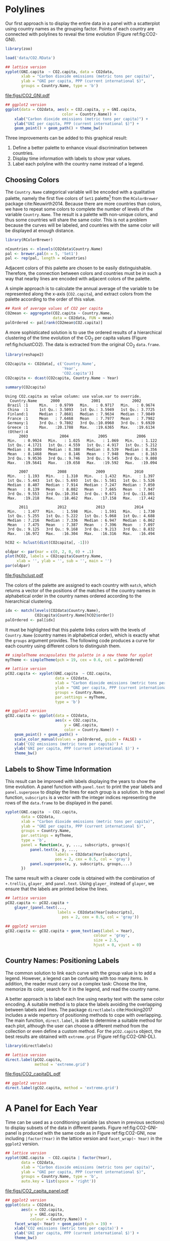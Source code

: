 #+PROPERTY:  header-args :session *R* :tangle ../docs/R/timeComplementary.R :eval no-export
#+OPTIONS: ^:nil
#+BIND: org-export-latex-image-default-option "height=0.45\\textheight"

#+begin_src R :exports none :tangle no
setwd('~/github/bookvis')
#+end_src

#+begin_src R :exports none  
##################################################################
## Initial configuration
##################################################################
## Clone or download the repository and set the working directory
## with setwd to the folder where the repository is located.
 
library(lattice)
library(ggplot2)
## latticeExtra must be loaded after ggplot2 to prevent masking of its
## `layer` function.
library(latticeExtra)

source('configLattice.R')
##################################################################
#+end_src

* Polylines
#+begin_src R :exports none
##################################################################
## Polylines
##################################################################
#+end_src

#+INDEX: Packages!zoo@\texttt{zoo}
#+INDEX: Data!CO2@$CO_2$
#+INDEX: Data!World Bank Open Data
#+INDEX: Data!Gross National Income

Our first approach is to display the entire data in a panel with a
scatterplot using country names as the grouping factor. Points of each
country are connected with polylines to reveal the time evolution
(Figure ref:fig:CO2-GNI).

#+begin_src R
library(zoo)

load('data/CO2.RData')
#+end_src


#+begin_src R :results output graphics :exports both :file "figs/CO2_GNI.pdf" 
## lattice version
xyplot(GNI.capita  ~ CO2.capita, data = CO2data,
       xlab = "Carbon dioxide emissions (metric tons per capita)",
       ylab = "GNI per capita, PPP (current international $)",
       groups = Country.Name, type = 'b')
#+end_src

#+CAPTION: GNI per capita versus $\mathrm{CO_2}$ emissions per capita (=lattice= version). label:fig:CO2-GNI
#+RESULTS:
[[file:figs/CO2_GNI.pdf]]

#+begin_src R :eval no-export
## ggplot2 version
ggplot(data = CO2data, aes(x = CO2.capita, y = GNI.capita,
                         color = Country.Name)) +
    xlab("Carbon dioxide emissions (metric tons per capita)") +
    ylab("GNI per capita, PPP (current international $)") +
    geom_point() + geom_path() + theme_bw()
#+end_src

Three improvements can be added to this graphical result: 
1. Define a better palette to enhance visual discrimination between
   countries.
2. Display time information with labels to show year values.
3. Label each polyline with the country name instead of a legend.
 
** Choosing Colors
 #+begin_src R :exports none
##################################################################
## Choosing colors
##################################################################
 #+end_src

The =Country.Name= categorical variable will be encoded with a
qualitative palette, namely the first five colors of =Set1=
palette[fn:2] from the =RColorBrewer= package
cite:Neuwirth2014. Because there are more countries than colors, we
have to repeat some colors to complete the number of levels of the
variable =Country.Name=. The result is a palette with non-unique
colors, and thus some countries will share the same color. This is not
a problem because the curves will be labeled, and countries with the
same color will be displayed at enough distance.

#+INDEX: Packages!RColorBrewer@\texttt{RColorBrewer}
#+INDEX: Subjects!Qualitative palette
#+INDEX: Subjects!Visual discrimination

#+begin_src R 
library(RColorBrewer)

nCountries <- nlevels(CO2data$Country.Name)
pal <- brewer.pal(n = 5, 'Set1')
pal <- rep(pal, length = nCountries)
#+end_src


Adjacent colors of this palette are chosen to be easily
distinguishable. Therefore, the connection between colors and
countries must be in such a way that nearby lines are encoded
with adjacent colors of the palette.

A simple approach is to calculate the annual average of the
variable to be represented along the x-axis (=CO2.capita=), and
extract colors from the palette according to the order of this
value.  


#+begin_src R 
## Rank of average values of CO2 per capita
CO2mean <- aggregate(CO2.capita ~ Country.Name,
                     data = CO2data, FUN = mean)
palOrdered <- pal[rank(CO2mean$CO2.capita)]  
#+end_src

A more sophisticated solution is to use the ordered results of a
hierarchical clustering of the time evolution of the $\mathrm{CO_2}$ per capita
values (Figure ref:fig:hclustCO2). The data is extracted from the
original $\mathrm{CO_2}$ =data.frame=.  

#+INDEX: Packages!reshape2@\texttt{reshape2}

#+begin_src R :results output :exports both
library(reshape2)

CO2capita <- CO2data[, c('Country.Name',
                         'Year',
                         'CO2.capita')]
CO2capita <- dcast(CO2capita, Country.Name ~ Year)

summary(CO2capita)
#+end_src

#+RESULTS:
#+begin_example
Using CO2.capita as value column: use value.var to override.
  Country.Name      2000              2001              2002        
 Brazil :1     Min.   : 0.9799   Min.   : 0.9717   Min.   : 0.9674  
 China  :1     1st Qu.: 3.5093   1st Qu.: 3.5949   1st Qu.: 3.7725  
 Finland:1     Median : 7.8681   Median : 7.9634   Median : 7.9849  
 France :1     Mean   : 7.6468   Mean   : 7.7977   Mean   : 7.7982  
 Germany:1     3rd Qu.: 9.7802   3rd Qu.:10.0960   3rd Qu.: 9.6920  
 Greece :1     Max.   :20.1788   Max.   :19.6365   Max.   :19.6134  
 (Other):4                                                          
      2003              2004             2005             2006       
 Min.   : 0.9924   Min.   : 1.025   Min.   : 1.069   Min.   : 1.122  
 1st Qu.: 4.1721   1st Qu.: 4.559   1st Qu.: 4.917   1st Qu.: 5.212  
 Median : 8.1860   Median : 8.388   Median : 8.539   Median : 8.356  
 Mean   : 8.1468   Mean   : 8.146   Mean   : 7.948   Mean   : 8.163  
 3rd Qu.: 9.9536   3rd Qu.: 9.746   3rd Qu.: 9.545   3rd Qu.: 9.808  
 Max.   :19.5641   Max.   :19.658   Max.   :19.592   Max.   :19.094  
                                                                     
      2007             2008             2009             2010       
 Min.   : 1.193   Min.   : 1.310   Min.   : 1.432   Min.   : 1.397  
 1st Qu.: 5.443   1st Qu.: 5.693   1st Qu.: 5.581   1st Qu.: 5.526  
 Median : 8.407   Median : 7.914   Median : 7.247   Median : 7.050  
 Mean   : 8.139   Mean   : 8.082   Mean   : 7.665   Mean   : 7.947  
 3rd Qu.: 9.553   3rd Qu.:10.354   3rd Qu.: 9.671   3rd Qu.:11.001  
 Max.   :19.218   Max.   :18.462   Max.   :17.158   Max.   :17.442  
                                                                    
      2011             2012             2013             2014       
 Min.   : 1.477   Min.   : 1.598   Min.   : 1.591   Min.   : 1.730  
 1st Qu.: 5.255   1st Qu.: 5.222   1st Qu.: 5.068   1st Qu.: 4.688  
 Median : 7.216   Median : 7.336   Median : 6.947   Median : 6.862  
 Mean   : 7.475   Mean   : 7.387   Mean   : 7.396   Mean   : 7.097  
 3rd Qu.: 9.125   3rd Qu.: 9.168   3rd Qu.: 9.213   3rd Qu.: 8.832  
 Max.   :16.972   Max.   :16.304   Max.   :16.316   Max.   :16.494
#+end_example


#+begin_src R :results output graphics :exports both :file "figs/hclust.pdf" 
hCO2 <- hclust(dist(CO2capita[, -1]))

oldpar <- par(mar = c(0, 2, 0, 0) + .1)
plot(hCO2, labels = CO2capita$Country.Name,
     xlab = '', ylab = '', sub = '', main = '')
par(oldpar)
#+end_src

#+CAPTION: Hierarchical clustering of the time evolution of $\mathrm{CO_2}$ per capita values. label:fig:hclustCO2
#+ATTR_LATEX: :height 0.3\textheight
#+RESULTS:
[[file:figs/hclust.pdf]]


The colors of the palette are assigned to each country with =match=,
which returns a vector of the positions of the matches of the country
names in alphabetical order in the country names ordered according to
the hierarchical clustering.
#+begin_src R 
idx <- match(levels(CO2data$Country.Name), 
             CO2capita$Country.Name[hCO2$order])
palOrdered <- pal[idx]  
#+end_src

It must be highlighted that this palette links colors with the levels
of =Country.Name= (country names in alphabetical order), which is
exactly what the =groups= argument provides. The following code
produces a curve for each country using different colors to
distinguish them.

#+begin_src R
## simpleTheme encapsulates the palette in a new theme for xyplot
myTheme <- simpleTheme(pch = 19, cex = 0.6, col = palOrdered)
#+end_src

#+begin_src R 
## lattice version
pCO2.capita <- xyplot(GNI.capita  ~ CO2.capita,
                      data = CO2data,
                      xlab = "Carbon dioxide emissions (metric tons per capita)",
                      ylab = "GNI per capita, PPP (current international $)",
                      groups = Country.Name,
                      par.settings = myTheme,
                      type = 'b')
#+end_src

#+begin_src R 
## ggplot2 version
gCO2.capita <- ggplot(data = CO2data,
                      aes(x = CO2.capita,
                          y = GNI.capita,
                          color = Country.Name)) +
    geom_point() + geom_path() +
    scale_color_manual(values = palOrdered, guide = FALSE) +
    xlab('CO2 emissions (metric tons per capita)') +
    ylab('GNI per capita, PPP (current international $)') +
    theme_bw()
#+end_src

** Labels to Show Time Information
 #+begin_src R :exports none
##################################################################
## Labels to show time information
##################################################################
 #+end_src
This result can be improved with labels displaying the years to show
the time evolution.  A panel function with =panel.text= to print the
year labels and =panel.superpose= to display the lines for each group
is a solution. In the panel function, =subscripts= is a vector with
the integer indices representing the rows of the =data.frame= to be
displayed in the panel.

#+INDEX: Subjects!Panel function

#+begin_src R :eval no-export
xyplot(GNI.capita  ~ CO2.capita,
       data = CO2data,
       xlab = "Carbon dioxide emissions (metric tons per capita)",
       ylab = "GNI per capita, PPP (current international $)",
       groups = Country.Name,
       par.settings = myTheme,
       type = 'b',
       panel = function(x, y, ..., subscripts, groups){
           panel.text(x, y, ...,
                      labels = CO2data$Year[subscripts],
                      pos = 2, cex = 0.5, col = 'gray')
           panel.superpose(x, y, subscripts, groups,...)
       })
#+end_src

The same result with a clearer code is obtained with the combination
of =+.trellis=, =glayer_= and =panel.text=. Using =glayer_= instead of
=glayer=, we ensure that the labels are printed below the lines.

#+INDEX: Packages!latticeExtra@\texttt{latticeExtra}

#+begin_src R
## lattice version
pCO2.capita <- pCO2.capita +
    glayer_(panel.text(...,
                       labels = CO2data$Year[subscripts],
                         pos = 2, cex = 0.5, col = 'gray'))
#+end_src

#+RESULTS:

#+begin_src R 
## ggplot2 version
gCO2.capita <- gCO2.capita + geom_text(aes(label = Year),
                                       colour = 'gray',
                                       size = 2.5,
                                       hjust = 0, vjust = 0)
  
#+end_src

#+RESULTS:

** Country Names: Positioning Labels
 #+begin_src R :exports none
##################################################################
## Country names: positioning labels
##################################################################
 #+end_src

The common solution to link each curve with the group value is to add
a legend. However, a legend can be confusing with too many items. In
addition, the reader must carry out a complex task: Choose the line,
memorize its color, search for it in the legend, and read the country
name.

#+INDEX: Subjects!Label positioning

A better approach is to label each line using nearby text with the
same color encoding. A suitable method is to place the labels avoiding
the overlapping between labels and lines. The package =directlabels=
cite:Hocking2017 includes a wide repertory of positioning methods to
cope with overlapping. The main function, =direct.label=, is able to
determine a suitable method for each plot, although the user can
choose a different method from the collection or even define a custom
method. For the =pCO2.capita= object, the best results are obtained
with =extreme.grid= (Figure ref:fig:CO2-GNI-DL).

#+INDEX: Packages!directlabels@\texttt{directlabels}

#+begin_src R :results output graphics :exports both :file "figs/CO2_capitaDL.pdf"
library(directlabels)

## lattice version
direct.label(pCO2.capita,
             method = 'extreme.grid')
#+end_src

#+CAPTION: $\mathrm{CO_2}$ emissions versus GNI per capita. Labels are placed with the \texttt{extreme.grid} method of the \texttt{directlabels} package. label:fig:CO2-GNI-DL 
#+RESULTS:
 [[file:figs/CO2_capitaDL.pdf]]

#+begin_src R 
## ggplot2 version
direct.label(gCO2.capita, method = 'extreme.grid')
#+end_src

* A Panel for Each Year
#+begin_src R :exports none
##################################################################
## A panel for each year
##################################################################
#+end_src

Time can be used as a conditioning variable (as shown in previous
sections) to display subsets of the data in different panels. Figure
ref:fig:CO2-GNI-panel is produced with the same code as in Figure
ref:fig:CO2-GNI, now including =|factor(Year)= in the lattice
version and =facet_wrap(~ Year)= in the =ggplot2= version.

#+INDEX: Subjects!Small multiples

#+begin_src R :results output graphics :exports both :file "figs/CO2_capita_panel.pdf"
## lattice version
xyplot(GNI.capita  ~ CO2.capita | factor(Year),
       data = CO2data,
       xlab = "Carbon dioxide emissions (metric tons per capita)",
       ylab = "GNI per capita, PPP (current international $)",
       groups = Country.Name, type = 'b',
       auto.key = list(space = 'right'))
#+end_src

#+CAPTION: $\mathrm{CO_2}$ emissions versus GNI per capita with a panel for each year. label:fig:CO2-GNI-panel
#+RESULTS:
[[file:figs/CO2_capita_panel.pdf]]

#+begin_src R :eval no-export
## ggplot2 version
ggplot(data = CO2data,
       aes(x = CO2.capita,
           y = GNI.capita,
           colour = Country.Name)) +
    facet_wrap(~ Year) + geom_point(pch = 19) + 
    xlab('CO2 emissions (metric tons per capita)') +
    ylab('GNI per capita, PPP (current international $)') +
    theme_bw()
#+end_src

Because the grouping variable, =Country.Name=, has many levels, the
legend is not very useful. Once again, point labeling is recommended
(Figure ref:fig:CO2-GNI-panel-labels).

#+INDEX: Subjects!Label positioning

#+begin_src R :results output graphics :exports both :file "figs/CO2_capita_panel_labels.pdf"
## lattice version
xyplot(GNI.capita  ~ CO2.capita | factor(Year),
       data = CO2data,
       xlab = "Carbon dioxide emissions (metric tons per capita)",
       ylab = "GNI per capita, PPP (current international $)",
       groups = Country.Name, type = 'b',
       par.settings = myTheme) + 
    glayer(panel.pointLabel(x, y,
                            labels = group.value,
                            col = palOrdered[group.number],
                            cex = 0.7))
#+end_src

#+CAPTION: $\mathrm{CO_2}$ emissions versus GNI per capita with a panel for each year. label:fig:CO2-GNI-panel-labels
#+RESULTS:
[[file:figs/CO2_capita_panel_labels.pdf]]

** \floweroneleft Using Variable Size to Encode an Additional Variable
#+begin_src R :exports none
##################################################################
## Using variable size to encode an additional variable
##################################################################
#+end_src
Instead of using simple points, we can display circles of
different radius to encode a new variable. This new variable is
=CO2.PPP=, the ratio of $\mathrm{CO_2}$ emissions to the Gross Domestic
Product with purchasing power parity (PPP) estimations.

To use this numeric variable as an additional grouping factor, its range must be divided into different classes. The typical solution is to use =cut= to coerce the numeric variable into a =factor= whose levels correspond to uniform intervals, which could be unrelated to the data distribution. The =classInt= package cite:Bivand2017 provides several methods to partition data into classes based on natural groups in the data distribution.

#+INDEX: Packages!classInt@\texttt{classInt}
#+INDEX: Subjects!Class Intervals

#+begin_src R 
library(classInt)
z <- CO2data$CO2.PPP
intervals <- classIntervals(z, n = 4, style = 'fisher')
#+end_src

#+RESULTS:

Although the functions of this package are mainly intended to create color palettes for maps, the results can also be associated to point sizes. =cex.key= defines the sequence of sizes (to be displayed in the legend) associated with each =CO2.PPP= using the =findCols= function.

#+begin_src R 
nInt <- length(intervals$brks) - 1
cex.key <- seq(0.5, 1.8, length = nInt)

idx <- findCols(intervals)
CO2data$cexPoints <- cex.key[idx]
#+end_src

The graphic will display information on two variables (=GNI.capita= and =CO2.capita= in the vertical and horizontal axes, respectively) with a conditioning variable (=Year=) and two grouping variables (=Country.Name=, and =CO2.PPP= through =cexPoints=) (Figure ref:fig:CO2pointsGG).

#+begin_src R :results output graphics :exports both :file "figs/CO2pointsGG.pdf" 
ggplot(data = CO2data,
       aes(x = CO2.capita,
           y = GNI.capita,
           colour = Country.Name)) +
    facet_wrap(~ Year) +
    geom_point(aes(size = cexPoints), pch = 19) +
    xlab('Carbon dioxide emissions (metric tons per capita)') +
    ylab('GNI per capita, PPP (current international $)') +
    theme_bw()
#+end_src

#+CAPTION: $\mathrm{CO_2}$ emissions versus GNI per capita for different intervals of the ratio of $\mathrm{CO_2}$ emissions to the GDP PPP estimations. label:fig:CO2pointsGG
#+RESULTS:
[[file:figs/CO2pointsGG.pdf]]

The =auto.key= mechanism of the =lattice= version is not able to cope with two grouping variables. Therefore, the legend, whose main componens are the labels (=intervals=) and the point sizes (=cex.key=), should be defined manually (Figure ref:fig:CO2points). 
#+begin_src R
op <- options(digits = 2)
tab <- print(intervals)
options(op)
#+end_src

#+begin_src R
key <- list(space = 'right',
            title = expression(CO[2]/GNI.PPP),
            cex.title = 1,
            ## Labels of the key are the intervals strings
            text = list(labels = names(tab), cex = 0.85),
            ## Points sizes are defined with cex.key
            points = list(col = 'black', 
                          pch = 19,
                          cex = cex.key,
                          alpha = 0.7))
#+end_src

#+begin_src R :results output graphics :exports both :file "figs/CO2points.pdf" 
xyplot(GNI.capita ~ CO2.capita|factor(Year), data = CO2data,
       xlab = "Carbon dioxide emissions (metric tons per capita)",
       ylab = "GNI per capita, PPP (current international $)",
       groups = Country.Name, key = key, alpha = 0.7,
       panel  =  panel.superpose,
       panel.groups  =  function(x, y,
           subscripts, group.number, group.value, ...){
           panel.xyplot(x, y,
                        col  =  palOrdered[group.number],
                        cex  =  CO2data$cexPoints[subscripts])
           panel.pointLabel(x, y, labels = group.value,
                            col = palOrdered[group.number],
                            cex = 0.7)
       }
       ) 
#+end_src

#+CAPTION: $\mathrm{CO_2}$ emissions versus GNI per capita for different intervals of the ratio of $\mathrm{CO_2}$ emissions to the GDP PPP estimations. label:fig:CO2points 
#+RESULTS:
[[file:figs/CO2points.pdf]]

* Interactive Graphics: Animation label:sec:timeseries_animation

Previous sections have been focused on static graphics. This section
describes several solutions to display the data through animation with
interactive functionalities. 

Gapminder [fn:5] is an independent foundation based in Stockholm,
Sweden.  Its mission is "to debunk devastating myths about the world
by offering free access to a fact-based world view." They provide free
online tools, data, and videos "to better understand the changing
world." The initial development of Gapminder was the Trendalyzer
software, used by Hans Rosling in several sequences of his documentary
"The Joy of Stats."

The information visualization technique used by Trendalyzer is an
interactive bubble chart. By default it shows five variables: two
numeric variables on the vertical and horizontal axes, bubble size and
color, and a time variable that may be manipulated with a slider. The
software uses brushing and linking techniques for displaying the
numeric value of a highlighted country.

This software was acquired by Google in 2007, and is now available as
a Motion Chart gadget and as the Public Data Explorer.

We will mimic the Trendalyzer/Motion Chart solution, using traveling
bubbles of different colors and with radius proportional to the values
of the variable =CO2.PPP=. Previously, you should watch the magistral
video "200 Countries, 200 Years, 4 Minutes"[fn:4].

Three packages are used here: =googleVis=, =plotly=, and =gridSVG=.

#+INDEX: Subjects!Animation

** plotly label:sec:plotly_animation
The =plotly= package has already been used in Section
ref:sec:plotly_horizontal to create an interactive graphic
representing time in the x-axis. In this section this package produces
an animation piping the result of the =plot_ly= and =add_markers=
functions through the =animation_slider= function.

#+INDEX: Packages!plotly@\texttt{plotly}

Variables =CO2.capita= and =GNI.capita= are represented in the x-axis
and y-axis, respectively.
#+begin_src R
library(plotly)
p <- plot_ly(CO2data,
             x = ~CO2.capita,
             y = ~GNI.capita)
#+end_src

=CO2.PPP= is encoded with the circle sizes, while =Country.Name= is
represented with colours and labels.
#+begin_src R
p <- add_markers(p,
                 size = ~CO2.PPP,
                 color = ~Country.Name,
                 text = ~Country.Name, hoverinfo = "text",
                 ids = ~Country.Name,
                 frame = ~Year,
                 showlegend = FALSE)
#+end_src

Finally, animation is created with =animation_opts=, to customize the
frame and transition times, and with =animation_slider= to define the
slider. Figure ref:fig:plotly_animation is an snapshot of this
animation.

#+begin_src R
p <- animation_opts(p,
                    frame = 1000,
                    transition = 800,
                    redraw = FALSE)

p <- animation_slider(p,
                      currentvalue = list(prefix = "Year "))

p
#+end_src

#+CAPTION: Snapshot of a Motion Chart produced with \texttt{plotly}. label:fig:plotly_animation
[[file:figs/plotly_animation.png]]


#+RESULTS:

** =googleVis= label:sec:googlevis
#+begin_src R :exports none
##################################################################
## googleVis
##################################################################
#+end_src
The =googleVis= package cite:Gesmann.deCastillo2011 is an interface
between R and the Google Visualisation API. With its =gvisMotionChart=
function it is easy to produce a Motion Chart that can be displayed
using a browser with Flash enabled (Figure ref:fig:googleVis).

#+INDEX: Packages!googleVis@\texttt{googleVis}

#+begin_src R :eval no-export
library(googleVis)

pgvis <- gvisMotionChart(CO2data,
                         xvar = 'CO2.capita',
                         yvar = 'GNI.capita',
                         sizevar = 'CO2.PPP',
                         idvar = 'Country.Name',
                         timevar = 'Year')
#+end_src


#+CAPTION: Snapshot of a Motion Chart produced with googleVis. label:fig:googleVis
[[file:figs/googleVis.png]]


#+begin_src R :exports none :eval no-export
print(pgvis, 'html', file = 'figs/googleVis.html')
#+end_src

# plot(pvgis)
# print(pgvis, 'html', file='figs/googleVis.html')
# vignette of googleVis
# 1. Go to http://www.macromedia.com/support/documentation/en/flashplayer/help/settings_manager04.html
# 2. Click on the dropbox which says 'Edit location' and choose 'add location'
# 3. Click 'browse for folder'
# 4. Choose the folder in which you saved your html file
# 5. Click OK

Although the =gvisMotionChart= is quite easy to use, the global
appearance and behavior are completely determined by Google
API[fn:3]. Moreover, you should carefully read their Terms of Use
before using it for public distribution.

** \floweroneleft gridSVG label:sec:gridSVG
The final solution to create an animation is based on the function
=grid.animate= of the =gridSVG= package. 

The first step is to draw the initial state of the bubbles. Their
colors are again defined by the =palOrdered= palette (line [[(color)]]),
although the =adjustcolor= function is used for a ligther =fill=
color. Because there will not be a legend, there is no need to define
class intervals, and thus the radius is directly proportional to the
value of =CO2data$CO2.PPP= (line [[(radius)]]).

#+INDEX: Packages!gridSVG@\texttt{gridSVG}
#+INDEX: Packages!grid@\texttt{grid}

#+begin_src R -n -r
library(gridSVG)
library(grid)

xyplot(GNI.capita ~ CO2.capita,
       data = CO2data,
       xlab = "Carbon dioxide emissions (metric tons per capita)",
       ylab = "GNI per capita, PPP (current international $)",
       subset = Year==2000,
       groups = Country.Name,
       ## The limits of the graphic are defined
       ## with the entire dataset
       xlim = extendrange(CO2data$CO2.capita),
       ylim = extendrange(CO2data$GNI.capita),
       panel = function(x, y, ..., subscripts, groups) {
           color <- palOrdered[groups[subscripts]]                  (ref:color)
           radius <- CO2data$CO2.PPP[subscripts]                   (ref:radius)
           ## Size of labels
           cex <- 1.1*sqrt(radius)
           ## Bubbles
           grid.circle(x, y, default.units = "native",
                       r = radius*unit(.25, "inch"),
                       name = trellis.grobname("points", type = "panel"),
                       gp = gpar(col = color,
                               ## Fill color ligther than border
                               fill = adjustcolor(color, alpha = .5),
                               lwd = 2))
           ## Country labels
           grid.text(label = groups[subscripts],
                     x = unit(x, 'native'),
                     ## Labels above each bubble
                     y = unit(y, 'native') + 1.5 * radius *unit(.25, 'inch'),
                     name = trellis.grobname('labels', type = 'panel'),
                     gp = gpar(col = color, cex = cex))
       })
#+end_src

From this initial state, =grid.animate= creates a collection of
animated graphical objects with the result of =animUnit= (lines
[[(animUnitxp)]], [[(animUnityp)]], [[(animUnityl)]] and [[(animUnitsize)]]). This
function produces a set of values that will be interpreted by
=grid.animate= as intermediate states of a feature of the graphical
object (lines [[(ganimatePoints)]] and [[(ganimateLabels)]]). Thus, the
bubbles will travel across the values defined by =x_points= and
=y_points=, while their labels will use =x_points= and =x_labels=.

The use of =rep=TRUE= ensures that the animation will be repeated
indefinitely (lines [[(repPoints)]] and [[(repLabels)]]).

#+begin_src R -n -r 
## Duration in seconds of the animation
duration <- 20
  
nCountries <- nlevels(CO2data$Country.Name)
years <- unique(CO2data$Year)
nYears <- length(years)

## Intermediate positions of the bubbles
x_points <- animUnit(unit(CO2data$CO2.capita, 'native'),       (ref:animUnitxp)
                     id = rep(seq_len(nCountries), each = nYears))
y_points <- animUnit(unit(CO2data$GNI.capita, 'native'),       (ref:animUnityp)
                     id = rep(seq_len(nCountries), each = nYears))
## Intermediate positions of the labels
y_labels <- animUnit(unit(CO2data$GNI.capita, 'native') +      (ref:animUnityl)
                     1.5 * CO2data$CO2.PPP * unit(.25, 'inch'),
                     id = rep(seq_len(nCountries), each = nYears))
## Intermediate sizes of the bubbles
size <- animUnit(CO2data$CO2.PPP * unit(.25, 'inch'),        (ref:animUnitsize)
                 id = rep(seq_len(nCountries), each = nYears))

grid.animate(trellis.grobname("points", type = "panel",    (ref:ganimatePoints)
                              row = 1, col = 1),
             duration = duration,
             x = x_points,
             y = y_points,
             r = size,
             rep = TRUE)                                        (ref:repPoints)

grid.animate(trellis.grobname("labels", type = "panel",    (ref:ganimateLabels)
                              row = 1, col = 1),
             duration = duration,
             x = x_points,
             y = y_labels,
             rep = TRUE)                                        (ref:repLabels)

#+end_src

A bit of interactivity can be added with the =grid.hyperlink=
function. For example, the following code adds the corresponding
Wikipedia link to a mouse click on each bubble.

#+begin_src R
countries <- unique(CO2data$Country.Name)
URL <- paste('http://en.wikipedia.org/wiki/', countries, sep = '')
grid.hyperlink(trellis.grobname('points', type = 'panel', row = 1, col = 1),
               URL, group = FALSE)
  
#+end_src

Finally, the time information: The year is printed in the lower
right corner, using the =visibility= attribute of an animated
=textGrob= object to show and hide the values.
#+begin_src R
visibility <- matrix("hidden", nrow = nYears, ncol = nYears)
diag(visibility) <- "visible"
yearText <- animateGrob(garnishGrob(textGrob(years, .9, .15,
                                             name = "year",
                                             gp = gpar(cex = 2, col = "grey")),
                                    visibility = "hidden"),
                        duration = 20,
                        visibility = visibility,
                        rep = TRUE)
grid.draw(yearText)
#+end_src

The SVG file produced with =grid.export= is available at the website
of the book (Figure ref:fig:bubblesSVG). Because this animation does
not trace the paths, Figure ref:fig:CO2-GNI-DL provides this
information as a static complement.

#+begin_src R
grid.export("figs/bubbles.svg")
#+end_src

#+RESULTS:

#+CAPTION: Animated bubbles produced with \texttt{gridSVG}. label:fig:bubblesSVG
[[file:figs/bubbles.png]]


* Footnotes

[fn:2] http://colorbrewer2.org/

[fn:3] You should read the Google API Terms of Service before using
  =googleVis=: https://developers.google.com/terms/.

[fn:4] http://www.gapminder.org/videos/200-years-that-changed-the-world-bbc/

[fn:5] [[http://www.gapminder.org/]]

